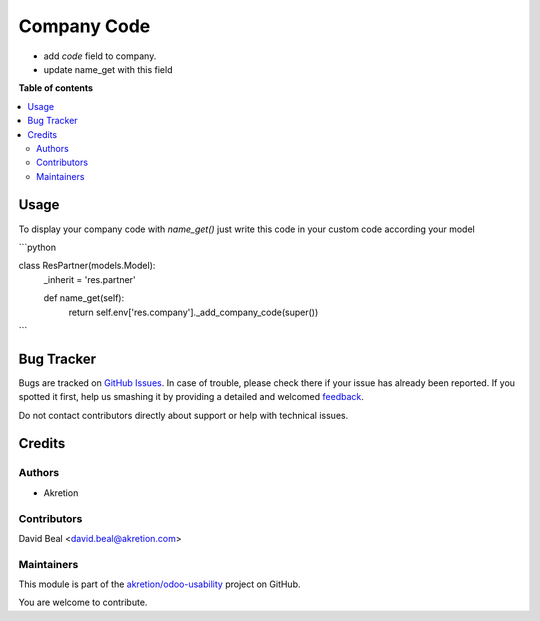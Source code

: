 ============
Company Code
============

.. !!!!!!!!!!!!!!!!!!!!!!!!!!!!!!!!!!!!!!!!!!!!!!!!!!!!
   !! This file is generated by oca-gen-addon-readme !!
   !! changes will be overwritten.                   !!
   !!!!!!!!!!!!!!!!!!!!!!!!!!!!!!!!!!!!!!!!!!!!!!!!!!!!

.. |badge1| image:: https://img.shields.io/badge/maturity-Beta-yellow.png
    :target: https://odoo-community.org/page/development-status
    :alt: Beta
.. |badge2| image:: https://img.shields.io/badge/licence-AGPL--3-blue.png
    :target: http://www.gnu.org/licenses/agpl-3.0-standalone.html
    :alt: License: AGPL-3
.. |badge3| image:: https://img.shields.io/badge/github-akretion%2Fodoo--usability-lightgray.png?logo=github
    :target: https://github.com/akretion/odoo-usability/tree/12.0/company_code
    :alt: akretion/odoo-usability

|badge1| |badge2| |badge3| 

- add `code` field to company.
- update name_get with this field

**Table of contents**

.. contents::
   :local:

Usage
=====

To display your company code with `name_get()` just 
write this code in your custom code according your model


```python

class ResPartner(models.Model):
    _inherit = 'res.partner'

    def name_get(self):
        return self.env['res.company']._add_company_code(super())

```

Bug Tracker
===========

Bugs are tracked on `GitHub Issues <https://github.com/akretion/odoo-usability/issues>`_.
In case of trouble, please check there if your issue has already been reported.
If you spotted it first, help us smashing it by providing a detailed and welcomed
`feedback <https://github.com/akretion/odoo-usability/issues/new?body=module:%20company_code%0Aversion:%2012.0%0A%0A**Steps%20to%20reproduce**%0A-%20...%0A%0A**Current%20behavior**%0A%0A**Expected%20behavior**>`_.

Do not contact contributors directly about support or help with technical issues.

Credits
=======

Authors
~~~~~~~

* Akretion

Contributors
~~~~~~~~~~~~

David Beal <david.beal@akretion.com>

Maintainers
~~~~~~~~~~~



This module is part of the `akretion/odoo-usability <https://github.com/akretion/odoo-usability/tree/12.0/company_code>`_ project on GitHub.


You are welcome to contribute.
